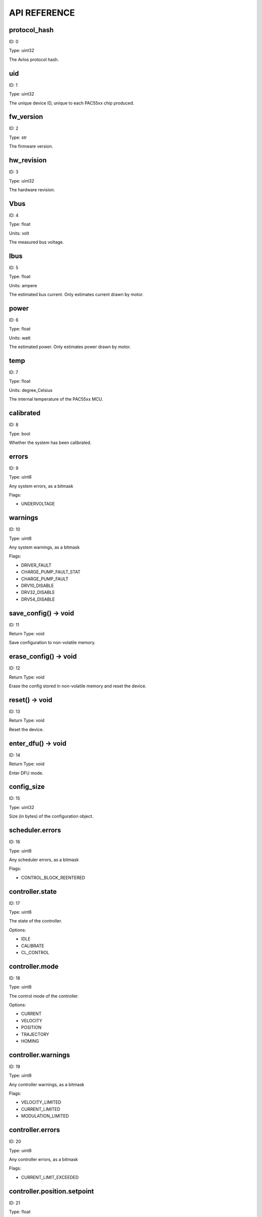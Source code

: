 
.. _api-reference:

API REFERENCE
=============



protocol_hash
-------------------------------------------------------------------

ID: 0

Type: uint32



The Avlos protocol hash.



uid
-------------------------------------------------------------------

ID: 1

Type: uint32



The unique device ID, unique to each PAC55xx chip produced.



fw_version
-------------------------------------------------------------------

ID: 2

Type: str



The firmware version.



hw_revision
-------------------------------------------------------------------

ID: 3

Type: uint32



The hardware revision.



Vbus
-------------------------------------------------------------------

ID: 4

Type: float

Units: volt

The measured bus voltage.



Ibus
-------------------------------------------------------------------

ID: 5

Type: float

Units: ampere

The estimated bus current. Only estimates current drawn by motor.



power
-------------------------------------------------------------------

ID: 6

Type: float

Units: watt

The estimated power. Only estimates power drawn by motor.



temp
-------------------------------------------------------------------

ID: 7

Type: float

Units: degree_Celsius

The internal temperature of the PAC55xx MCU.



calibrated
-------------------------------------------------------------------

ID: 8

Type: bool



Whether the system has been calibrated.



errors
-------------------------------------------------------------------

ID: 9

Type: uint8



Any system errors, as a bitmask

Flags: 

- UNDERVOLTAGE

warnings
-------------------------------------------------------------------

ID: 10

Type: uint8



Any system warnings, as a bitmask

Flags: 

- DRIVER_FAULT

- CHARGE_PUMP_FAULT_STAT

- CHARGE_PUMP_FAULT

- DRV10_DISABLE

- DRV32_DISABLE

- DRV54_DISABLE

save_config() -> void
--------------------------------------------------------------------------------------------

ID: 11

Return Type: void



Save configuration to non-volatile memory.

erase_config() -> void
--------------------------------------------------------------------------------------------

ID: 12

Return Type: void



Erase the config stored in non-volatile memory and reset the device.

reset() -> void
--------------------------------------------------------------------------------------------

ID: 13

Return Type: void



Reset the device.

enter_dfu() -> void
--------------------------------------------------------------------------------------------

ID: 14

Return Type: void



Enter DFU mode.

config_size
-------------------------------------------------------------------

ID: 15

Type: uint32



Size (in bytes) of the configuration object.



scheduler.errors
-------------------------------------------------------------------

ID: 16

Type: uint8



Any scheduler errors, as a bitmask

Flags: 

- CONTROL_BLOCK_REENTERED

controller.state
-------------------------------------------------------------------

ID: 17

Type: uint8



The state of the controller.

Options: 

- IDLE

- CALIBRATE

- CL_CONTROL

controller.mode
-------------------------------------------------------------------

ID: 18

Type: uint8



The control mode of the controller.

Options: 

- CURRENT

- VELOCITY

- POSITION

- TRAJECTORY

- HOMING

controller.warnings
-------------------------------------------------------------------

ID: 19

Type: uint8



Any controller warnings, as a bitmask

Flags: 

- VELOCITY_LIMITED

- CURRENT_LIMITED

- MODULATION_LIMITED

controller.errors
-------------------------------------------------------------------

ID: 20

Type: uint8



Any controller errors, as a bitmask

Flags: 

- CURRENT_LIMIT_EXCEEDED

controller.position.setpoint
-------------------------------------------------------------------

ID: 21

Type: float

Units: tick

The position setpoint in the user reference frame.



controller.position.p_gain
-------------------------------------------------------------------

ID: 22

Type: float



The proportional gain of the position controller.



controller.velocity.setpoint
-------------------------------------------------------------------

ID: 23

Type: float

Units: tick / second

The velocity setpoint in the user reference frame.



controller.velocity.limit
-------------------------------------------------------------------

ID: 24

Type: float

Units: tick / second

The velocity limit.



controller.velocity.p_gain
-------------------------------------------------------------------

ID: 25

Type: float



The proportional gain of the velocity controller.



controller.velocity.i_gain
-------------------------------------------------------------------

ID: 26

Type: float



The integral gain of the velocity controller.



.. _integrator-deadband:

controller.velocity.deadband
-------------------------------------------------------------------

ID: 27

Type: float

Units: tick

The deadband of the velocity integrator. A region around the position setpoint where the velocity integrator is not updated.



controller.velocity.increment
-------------------------------------------------------------------

ID: 28

Type: float



Max velocity setpoint increment (ramping) rate. Set to 0 to disable.



controller.current.Iq_setpoint
-------------------------------------------------------------------

ID: 29

Type: float

Units: ampere

The Iq setpoint in the user reference frame.



controller.current.Id_setpoint
-------------------------------------------------------------------

ID: 30

Type: float

Units: ampere

The Id setpoint in the user reference frame.



controller.current.Iq_limit
-------------------------------------------------------------------

ID: 31

Type: float

Units: ampere

The Iq limit.



controller.current.Iq_estimate
-------------------------------------------------------------------

ID: 32

Type: float

Units: ampere

The Iq estimate in the user reference frame.



controller.current.bandwidth
-------------------------------------------------------------------

ID: 33

Type: float

Units: hertz

The current controller bandwidth.



controller.current.Iq_p_gain
-------------------------------------------------------------------

ID: 34

Type: float



The current controller proportional gain.



controller.current.max_Ibus_regen
-------------------------------------------------------------------

ID: 35

Type: float

Units: ampere

The max current allowed to be fed back to the power source before flux braking activates.



controller.current.max_Ibrake
-------------------------------------------------------------------

ID: 36

Type: float

Units: ampere

The max current allowed to be dumped to the motor windings during flux braking. Set to zero to deactivate flux braking.



controller.voltage.Vq_setpoint
-------------------------------------------------------------------

ID: 37

Type: float

Units: volt

The Vq setpoint.



calibrate() -> void
--------------------------------------------------------------------------------------------

ID: 38

Return Type: void



Calibrate the device.

idle() -> void
--------------------------------------------------------------------------------------------

ID: 39

Return Type: void



Set idle mode, disabling the driver.

position_mode() -> void
--------------------------------------------------------------------------------------------

ID: 40

Return Type: void



Set position control mode.

velocity_mode() -> void
--------------------------------------------------------------------------------------------

ID: 41

Return Type: void



Set velocity control mode.

current_mode() -> void
--------------------------------------------------------------------------------------------

ID: 42

Return Type: void



Set current control mode.

set_pos_vel_setpoints(float pos_setpoint, float vel_setpoint) -> float
--------------------------------------------------------------------------------------------

ID: 43

Return Type: float



Set the position and velocity setpoints in the user reference frame in one go, and retrieve the position estimate

.. _api-can-rate:

comms.can.rate
-------------------------------------------------------------------

ID: 44

Type: uint32



The baud rate of the CAN interface.



comms.can.id
-------------------------------------------------------------------

ID: 45

Type: uint32



The ID of the CAN interface.



motor.R
-------------------------------------------------------------------

ID: 46

Type: float

Units: ohm

The motor Resistance value.



motor.L
-------------------------------------------------------------------

ID: 47

Type: float

Units: henry

The motor Inductance value.



motor.pole_pairs
-------------------------------------------------------------------

ID: 48

Type: uint8



The motor pole pair count.



motor.type
-------------------------------------------------------------------

ID: 49

Type: uint8



The type of the motor. Either high current or gimbal.

Options: 

- HIGH_CURRENT

- GIMBAL

motor.calibrated
-------------------------------------------------------------------

ID: 50

Type: bool



Whether the motor has been calibrated.



motor.I_cal
-------------------------------------------------------------------

ID: 51

Type: float

Units: ampere

The calibration current.



motor.errors
-------------------------------------------------------------------

ID: 52

Type: uint8



Any motor/calibration errors, as a bitmask

Flags: 

- PHASE_RESISTANCE_OUT_OF_RANGE

- PHASE_INDUCTANCE_OUT_OF_RANGE

- INVALID_POLE_PAIRS

sensors.user_frame.position_estimate
-------------------------------------------------------------------

ID: 53

Type: float

Units: tick

The filtered position estimate in the user reference frame.



sensors.user_frame.velocity_estimate
-------------------------------------------------------------------

ID: 54

Type: float

Units: tick / second

The filtered velocity estimate in the user reference frame.



sensors.user_frame.offset
-------------------------------------------------------------------

ID: 55

Type: float

Units: tick

The user defined offset.



sensors.user_frame.multiplier
-------------------------------------------------------------------

ID: 56

Type: float



The user defined multipler.



sensors.setup.onboard.calibrated
-------------------------------------------------------------------

ID: 57

Type: bool



Whether the sensor has been calibrated.



sensors.setup.onboard.errors
-------------------------------------------------------------------

ID: 58

Type: uint8



Any sensor errors, as a bitmask

Flags: 

- CALIBRATION_FAILED

- READING_UNSTABLE

sensors.setup.external_spi.type
-------------------------------------------------------------------

ID: 59

Type: uint8



The type of external sensor type. Either MA7XX, AS5047 or AMT22.

Options: 

- MA7XX

- AS5047

- AMT22

sensors.setup.external_spi.calibrated
-------------------------------------------------------------------

ID: 60

Type: bool



Whether the sensor has been calibrated.



sensors.setup.external_spi.errors
-------------------------------------------------------------------

ID: 61

Type: uint8



Any sensor errors, as a bitmask

Flags: 

- CALIBRATION_FAILED

- READING_UNSTABLE

sensors.setup.hall.calibrated
-------------------------------------------------------------------

ID: 62

Type: bool



Whether the sensor has been calibrated.



sensors.setup.hall.errors
-------------------------------------------------------------------

ID: 63

Type: uint8



Any sensor errors, as a bitmask

Flags: 

- CALIBRATION_FAILED

- READING_UNSTABLE

sensors.select.position_sensor.connection
-------------------------------------------------------------------

ID: 64

Type: uint8



The position sensor connection. Either ONBOARD, EXTERNAL_SPI or HALL.

Options: 

- ONBOARD

- EXTERNAL_SPI

- HALL

sensors.select.position_sensor.bandwidth
-------------------------------------------------------------------

ID: 65

Type: float

Units: hertz

The position sensor observer bandwidth.



sensors.select.position_sensor.raw_angle
-------------------------------------------------------------------

ID: 66

Type: int32



The raw position sensor angle.



sensors.select.position_sensor.position_estimate
-------------------------------------------------------------------

ID: 67

Type: float

Units: tick

The filtered position estimate in the position sensor reference frame.



sensors.select.position_sensor.velocity_estimate
-------------------------------------------------------------------

ID: 68

Type: float

Units: tick / second

The filtered velocity estimate in the position sensor reference frame.



sensors.select.commutation_sensor.connection
-------------------------------------------------------------------

ID: 69

Type: uint8



The commutation sensor connection. Either ONBOARD, EXTERNAL_SPI or HALL.

Options: 

- ONBOARD

- EXTERNAL_SPI

- HALL

sensors.select.commutation_sensor.bandwidth
-------------------------------------------------------------------

ID: 70

Type: float

Units: hertz

The commutation sensor observer bandwidth.



sensors.select.commutation_sensor.raw_angle
-------------------------------------------------------------------

ID: 71

Type: int32



The raw commutation sensor angle.



sensors.select.commutation_sensor.position_estimate
-------------------------------------------------------------------

ID: 72

Type: float

Units: tick

The filtered position estimate in the commutation sensor reference frame.



sensors.select.commutation_sensor.velocity_estimate
-------------------------------------------------------------------

ID: 73

Type: float

Units: tick / second

The filtered velocity estimate in the commutation sensor reference frame.



traj_planner.max_accel
-------------------------------------------------------------------

ID: 74

Type: float

Units: tick / second

The max allowed acceleration of the generated trajectory.



traj_planner.max_decel
-------------------------------------------------------------------

ID: 75

Type: float

Units: tick / second ** 2

The max allowed deceleration of the generated trajectory.



traj_planner.max_vel
-------------------------------------------------------------------

ID: 76

Type: float

Units: tick / second

The max allowed cruise velocity of the generated trajectory.



traj_planner.t_accel
-------------------------------------------------------------------

ID: 77

Type: float

Units: second

In time mode, the acceleration time of the generated trajectory.



traj_planner.t_decel
-------------------------------------------------------------------

ID: 78

Type: float

Units: second

In time mode, the deceleration time of the generated trajectory.



traj_planner.t_total
-------------------------------------------------------------------

ID: 79

Type: float

Units: second

In time mode, the total time of the generated trajectory.



move_to(float pos_setpoint) -> void
--------------------------------------------------------------------------------------------

ID: 80

Return Type: void



Move to target position in the user reference frame respecting velocity and acceleration limits.

move_to_tlimit(float pos_setpoint) -> void
--------------------------------------------------------------------------------------------

ID: 81

Return Type: void



Move to target position in the user reference frame respecting time limits for each sector.

traj_planner.errors
-------------------------------------------------------------------

ID: 82

Type: uint8



Any errors in the trajectory planner, as a bitmask

Flags: 

- INVALID_INPUT

- VCRUISE_OVER_LIMIT

homing.velocity
-------------------------------------------------------------------

ID: 83

Type: float

Units: tick / second

The velocity at which the motor performs homing.



homing.max_homing_t
-------------------------------------------------------------------

ID: 84

Type: float

Units: second

The maximum time the motor is allowed to travel before homing times out and aborts.



homing.retract_dist
-------------------------------------------------------------------

ID: 85

Type: float

Units: tick

The retraction distance the motor travels after the endstop has been found.



homing.warnings
-------------------------------------------------------------------

ID: 86

Type: uint8



Any homing warnings, as a bitmask

Flags: 

- HOMING_TIMEOUT

homing.stall_detect.velocity
-------------------------------------------------------------------

ID: 87

Type: float

Units: tick / second

The velocity below which (and together with `stall_detect.delta_pos`) stall detection mode is triggered.



homing.stall_detect.delta_pos
-------------------------------------------------------------------

ID: 88

Type: float

Units: tick

The velocity below which (and together with `stall_detect.delta_pos`) stall detection mode is triggered.



homing.stall_detect.t
-------------------------------------------------------------------

ID: 89

Type: float

Units: second

The time to remain in stall detection mode before the motor is considered stalled.



home() -> void
--------------------------------------------------------------------------------------------

ID: 90

Return Type: void



Perform the homing operation.

watchdog.enabled
-------------------------------------------------------------------

ID: 91

Type: bool



Whether the watchdog is enabled or not.



watchdog.triggered
-------------------------------------------------------------------

ID: 92

Type: bool



Whether the watchdog has been triggered or not.



watchdog.timeout
-------------------------------------------------------------------

ID: 93

Type: float

Units: second

The watchdog timeout period.



